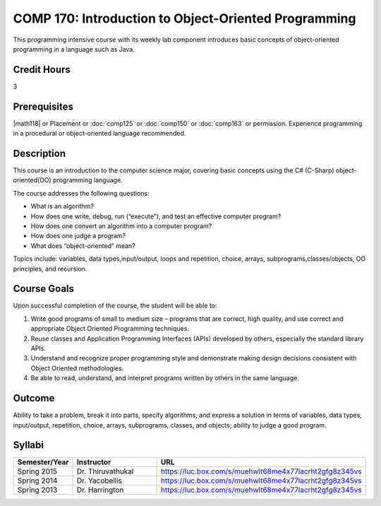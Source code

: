 .. index:: introduction to object-oriented programming
   object-oriented programming

COMP 170: Introduction to Object-Oriented Programming
=====================================================

This programming intensive course with its weekly lab component introduces basic concepts of object-oriented programming in a language such as Java.

Credit Hours
-----------------------

3

Prerequisites
------------------------------

|math118| or Placement or :doc:`comp125` or :doc:`comp150` or :doc:`comp163` or permission. Experience programming in a procedural or object-oriented language recommended.

Description
--------------------

This course is an introduction to the computer science major, covering
basic concepts using the C# (C-Sharp) object-oriented(OO) programming
language.

The course addresses the following questions:

-  What is an algorithm?
-  How does one write, debug, run (“execute”), and test an effective
   computer program?
-  How does one convert an algorithm into a computer program?
-  How does one judge a program?
-  What does “object-oriented” mean?

Topics include: variables, data types,input/output, loops and
repetition, choice, arrays, subprograms,classes/objects, OO principles,
and recursion.

Course Goals
---------------------

Upon successful completion of the course, the student will be able to:

#. Write good programs of small to medium size – programs that are
   correct, high quality, and use correct and appropriate Object
   Oriented Programming techniques.
#. Reuse classes and Application Programming Interfaces (APIs) developed
   by others, especially the standard library APIs.
#. Understand and recognize proper programming style and demonstrate
   making design decisions consistent with Object Oriented
   methodologies.
#. Be able to read, understand, and interpret programs written by others
   in the same language.

Outcome
---------------------

Ability to take a problem, break it into parts, specify algorithms, and express a solution in terms of variables, data types, input/output, repetition, choice, arrays, subprograms, classes, and objects; ability to judge a good program.

Syllabi
----------------------

.. csv-table::
   :header: "Semester/Year", "Instructor", "URL"
   :widths: 15, 25, 50

        "Spring 2015", "Dr. Thiruvathukal", "https://luc.box.com/s/muehwlt68me4x77lacrht2gfg8z345vs"
	"Spring 2014", "Dr. Yacobellis", "https://luc.box.com/s/muehwlt68me4x77lacrht2gfg8z345vs"
	"Spring 2013", "Dr. Harrington", "https://luc.box.com/s/muehwlt68me4x77lacrht2gfg8z345vs"
